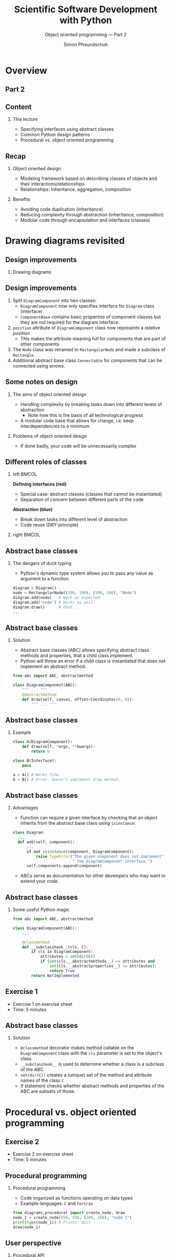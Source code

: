 #+TITLE: Scientific Software Development with Python
#+SUBTITLE: Object oriented programming --- Part 2
#+AUTHOR: Simon Pfreundschuh
#+OPTIONS: H:2 toc:nil
#+LaTeX_HEADER: \institute{Department of Space, Earth and Environment}
#+LaTeX_HEADER: \setbeamerfont{title}{family=\sffamily, series=\bfseries, size=\LARGE}
#+LATEX_HEADER: \usepackage[style=authoryear]{biblatex}
#+LATEX_HEADER: \usepackage{siunitx}
#+LaTeX_HEADER: \usetheme{chalmers}
#+LATEX_HEADER: \usepackage{subcaption}
#+LATEX_HEADER: \usepackage{amssymb}
#+LATEX_HEADER: \usepackage{dirtree}
#+LATEX_HEADER: \usemintedstyle{monokai}
#+LATEX_HEADER: \usepackage{pifont}
#+LATEX_HEADER: \definecolor{light}{HTML}{CCCCCC}
#+LATEX_HEADER: \definecolor{dark}{HTML}{353535}
#+LATEX_HEADER: \definecolor{source_file}{rgb}{0.82, 0.1, 0.26}
#+LATEX_HEADER: \newcommand{\greencheck}{{\color{green}\ding{51}}}
#+LATEX_HEADER: \newcommand{\redcross}{{\color{red}\ding{55}}}
#+LATEX_HEADER: \newcommand{\question}{{\color{yellow}\textbf{???}}}
#+LATEX_HEADER: \addbibresource{literature.bib}
#+BEAMER_HEADER: \AtBeginSection[]{\begin{frame}<beamer>\frametitle{Agenda}\tableofcontents[currentsection]\end{frame}}

* Overview

** Part 2
  \centering
  \includegraphics[width=0.6\textwidth]{figures/dimensions_of_software_development_part_2}

** Content
*** This lecture  
    - Specifying interfaces using abstract classes
    - Common Python design patterns
    - Procedural vs. object oriented programming

** Recap
*** Object oriented design
    - Modeling framework based on describing classes of
      objects and their interactions/relationships
    - Relationships: Inheritance, aggregation, composition

*** Benefits
    - Avoiding code duplication (inheritance)
    - Reducing complexity through abstraction (inheritance, composition)
    - Modular code through encapsulation and interfaces (classes)
   
* Drawing diagrams revisited

** Design improvements

*** Drawing diagrams

  \centering
  \includegraphics[width=0.6\textwidth]{figures/diagram_full}

** Design improvements
    1. Split =DiagramComponent= into two classes:
       - =DiagramComponent= now only specifies interface for =Diagram= class (interface)
       - =ComponentBase= contains basic properties of component classes but they are not
         required for the diagram interface.
    2. =position= attribute of =DiagramComponent= class now represents a /relative position/
       - This makes the attribute meaning full for components that are part of other components
    3. The =Node= class was renamed to =RectangularNode= and made a subclass of =Rectangle=.
    4. Additional abstract base class =Connectable= for components that can be connected
      using arrows.

** Some notes on design

*** The aims of object oriented design
    - Handling complexity by breaking tasks down into different
      levels of abstraction
      - Note how this is the basis of all technological
        progress
    - A modular code base that allows for change, i.e. keep interdependencies
      to a minimum

*** Problems of object oriented design
    - If done badly, your code will be unnecessarily complex


** Different roles of classes
  
*** left                                                              :BMCOL:
    :PROPERTIES:
    :BEAMER_col: 0.5
    :END:
    \textbf{Defining interfaces (red)}
     - Special case: abstract classes (classes that cannot be instantiated)
     - Separation of concern between different parts of the
       code

     \textbf{Abstraction (blue)}
     - Break down tasks into different level of abstraction
     - Code reuse (DRY-principle)

*** right                                                             :BMCOL:
    :PROPERTIES:
    :BEAMER_col: 0.5
    :END:
    \centering
    \includegraphics[width=\textwidth]{figures/diagram_full_colors}

** Abstract base classes

*** The dangers of duck typing
    - Python's dynamic type system allows you to pass any
      value as argument to a function.
    
    #+attr_latex: :options fontsize=\footnotesize, bgcolor=dark
    #+BEGIN_SRC Python
    diagram = Diagram()
    node = RectangularNode((100, 100), (100, 100), "Node")
    diagram.add(node)   # Work as expected.
    diagram.add("node") # Works as well.
    diagram.draw()      # Ohoh ...
    ...
    #+END_SRC

** Abstract base classes

*** Solution
    - Abstract base classes (ABC) allows specifying abstract 
      class methods and properties, that a child class implement.
    - Python will throw an error if a child class is instantiated
      that does not implement an abstract method.
    
    #+attr_latex: :options fontsize=\footnotesize, bgcolor=dark
    #+BEGIN_SRC Python
    from abc import ABC, abstractmethod

    class DiagramComponent(ABC):
        """ ... """
        @abstractmethod
        def draw(self, canvas, offset=Coordinates(0, 0)):
            """ ... """
    #+END_SRC

** Abstract base classes

*** Example

    #+attr_latex: :options fontsize=\footnotesize, bgcolor=dark
    #+BEGIN_SRC Python
    class A(DiagramComponent):
        def draw(self, *args, **kwargs):
            return 0

    class B(Interface):
        pass

    a = A() # Works fine.
    b = B() # Error: Doesn't implement draw method.
    #+END_SRC

** Abstract base classes
*** Advantages
    - Function can require a given interface by checking that an object
      inherits from the abstract base class using =isinstance=:

    #+attr_latex: :options fontsize=\scriptsize, bgcolor=dark
    #+BEGIN_SRC Python
    class Diagram:
      ...
      def add(self, component):
          ...
          if not isinstance(component, DiagramComponent):
              raise TypeError("The given component does not implement"
                              " the DiagramComponent interface.")
          self.components.append(component)
   #+END_SRC
   - ABCs serve as documentation for other developers who may want to extend
     your code.

** Abstract base classes
*** Some useful Python magic

    #+attr_latex: :options fontsize=\footnotesize, bgcolor=dark
    #+BEGIN_SRC Python
    from abc import ABC, abstractmethod

    class DiagramComponent(ABC):
        ...

        @classmethod
        def __subclasshook__(cls, C):
            if cls is DiagramComponent:
                attributes = set(dir(C))
                if (set(cls.__abstractmethods__) <= attributes and 
                    set(cls.__abstractproperties__) <= attributes):
                    return True
            return NotImplemented
    #+END_SRC


** Exercise 1

   - Exercise 1 on exercise sheet
   - Time: 5 minutes

** Abstract base classes
*** Solution

    - =@classmethod= decorator makes method callable on the =DiagramComponent= class
      with the =cls= parameter is set to the object's class
    - =__subclasshook__= is used to determine whether a class is a subclass
      of the ABC
    - =set(dir(C))= creates a (unique) set of the method and attribute names of
      the class =C=
    - if statement checks whether abstract methods and properties of the ABC are
      subsets of those.

  \begin{alertblock}{}
  With this mechanism classes can fulfill the interface defined by the \texttt{DiagramComponent}
  ABC without explicitly inheriting from it.
  \end{alertblock}

* Procedural vs. object oriented programming

** Exercise 2

   - Exercise 2 on exercise sheet
   - Time: 5 minutes

** Procedural programming

*** Procedural programming
    - Code organized as functions operating on data types
    - Example languages: =C= and =Fortran=

    #+attr_latex: :options fontsize=\footnotesize, bgcolor=dark
    #+BEGIN_SRC Python
    from diagrams.procedural import create_node, draw
    node_1 = create_node((50, 50), (100, 100), "node 1")
    print(type(node_1)) # Prints: dict
    draw(node_1)
    #+END_SRC

** User perspective

*** Procedural API
    #+attr_latex: :options fontsize=\footnotesize, bgcolor=dark
    #+BEGIN_SRC Python
    node_1 = create_node((50, 50), (100, 100), "node 1")
    node_2 = create_node((300, 50), (100, 100), "node 2", "blue")
    arrow = create_arrow(right(node_1),
                        left(node_2))

    create_canvas(450, 200)
    draw(node_1)
    draw(node_2)
    draw(arrow)
    show()
    #+END_SRC

** User perspective

*** Object oriented API

    #+attr_latex: :options fontsize=\footnotesize, bgcolor=dark
    #+BEGIN_SRC Python
    from diagrams.object_oriented import (Diagram, Node, Arrow,
                                          Coordinates, Color)

    node_1 = Node((50, 50), (100, 100), "Node 1", Color.Red())
    node_2 = Node((200, 50), (100, 100), "Node 2", Color.Blue())
    arrow = Arrow(node_1.right, node_2.left)

    diagram = Diagram(350, 200)
    diagram.add(node_1)
    diagram.add(node_2)
    diagram.add(arrow)
    diagram.draw()
    #+END_SRC

** User perspective

*** Differences
    - Usage is fairly similar
    - Color handling in OO interface less error prone

*** Similarities
    - The procedural code /mimics/ the object oriented code
    - \textbf{Note:} Conceptual similarity between a function
       taking the object it acts upon as first argument and
       a class method taking =self= as first argument.

** User perspective

*** OO programming and domain specific languages (DSL)
    #+attr_latex: :options fontsize=\footnotesize, bgcolor=dark
    #+BEGIN_SRC Python
    from diagrams.object_oriented import Color

    red = Color.red()
    blue = Color.blue()
    purple = red + blue # Mix colors.
    #+END_SRC

    - Object oriented programming allows us to add new semantic layers to
      code
    - With the right design our code essentially becomes an (embedded) domain
      specific language

** Developer perspective
*** Adding a new diagram component
    \includegraphics[width=0.6\textwidth]{figures/diagram_full_colors}

** Exercise 3

   - Exercise 3 on exercise sheet
   - Time: 20 minutes


** Developer perspective
*** Object oriented API

    - Required changes:
      - Add new class to =diagrams/object_oriented/components.py=
      - Minor change (re-export) in =diagrams.object_oriented.__init__.py=

    #+attr_latex: :options fontsize=\footnotesize, bgcolor=light, style=manni
    #+BEGIN_SRC Python
    $ git commit
    2 files changed, 119 insertions(+), 2 deletions(-)
    #+END_SRC


** Exercise 4

   - Exercise 5 on exercise sheet
   - Time: 20 minutes

** Developer perspective
*** Procedural API

    - Required changes:
      - Added new function to create circle
      - Additional changes in 9 functions:
        =draw= and the 8 anchor functions.

    #+attr_latex: :options fontsize=\footnotesize, bgcolor=light, style=manni
    #+BEGIN_SRC Python
    $ git commit
    3 files changed, 69 insertions(+), 2 deletions(-)
    #+END_SRC

* Design patterns



